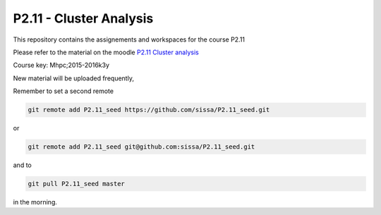 P2.11 - Cluster Analysis
========================

This repository contains the assignements and workspaces for the
course P2.11

Please refer to the material on the moodle `P2.11 Cluster analysis`_

Course key:  Mhpc;2015-2016k3y

New material will be uploaded frequently,

Remember to set a second remote

.. code::

  git remote add P2.11_seed https://github.com/sissa/P2.11_seed.git

or

.. code::

  git remote add P2.11_seed git@github.com:sissa/P2.11_seed.git

and to

.. code::

  git pull P2.11_seed master 

in the morning.


.. _`P2.11 Cluster analysis` : http://elearn.mhpc.it/moodle/course/view.php?id=45
